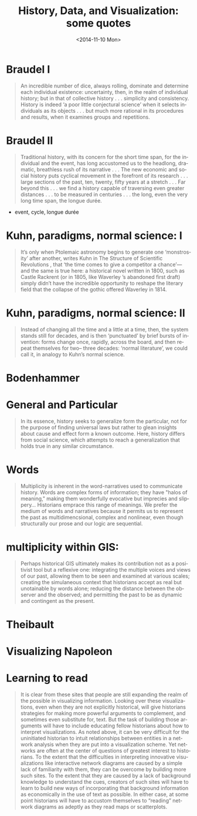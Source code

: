 #+HTML_LINK_HOME:
#+HTML_LINK_UP:
# #+DECK_POSTAMBLE: <h1>%a - %t</h1>
#+DECK_POSTAMBLE: 
#+DECK_PREAMBLE:
#+HTML_INCLUDE_DEFAULT_STYLE:
#+HTML_INCLUDE_SCRIPTS:
#+DECK_BASE_URL: /home/matt/src/deck.js
#+DECK_THEME: web-2.0.css
#+DECK_TRANSITION: fade.css
#+DECK_INCLUDE_EXTENSIONS:
#+DECK_EXCLUDE_EXTENSIONS:
#+OPTIONS: ':nil *:t -:t ::t <:t H:3 \n:nil ^:t arch:headline
#+OPTIONS: author:t c:nil creator:comment d:(not "LOGBOOK") date:t
#+OPTIONS: author:nil c:nil creator:comment d:(not "LOGBOOK") date:nil
#+OPTIONS: e:t email:nil f:t inline:t num:nil p:nil pri:nil prop:nil
#+OPTIONS: stat:t tags:t tasks:t tex:t timestamp:t toc:nil todo:t |:t
#+TITLE: History, Data, and Visualization: some quotes
#+DATE: <2014-11-10 Mon>
#+AUTHOR:
#+EMAIL: 
#+DESCRIPTION:
#+KEYWORDS:
#+LANGUAGE: en
#+SELECT_TAGS: export
#+EXCLUDE_TAGS: noexport
#+CREATOR: Emacs 24.4.1 (Org mode 8.3beta)

* Braudel I

#+BEGIN_QUOTE
An incredible number of dice, always rolling, dominate and determine each individual existence: uncertainty, then, in the realm of individual history; but in that of collective history . . . simplicity and consistency. History is indeed ‘a poor little conjectural science’ when it selects individuals as its objects . . . but much more rational in its procedures and results, when it examines groups and repetitions. 
#+END_QUOTE

* Braudel II 
#+BEGIN_QUOTE
Traditional history, with its concern for the short time span, for the individual and the event, has long accustomed us to the headlong, dramatic, breathless rush of its narrative . . . The new economic and social history puts cyclical movement in the forefront of its research . . . large sections of the past, ten, twenty, fifty years at a stretch . . . Far beyond this . . . we find a history capable of traversing even greater distances . . . to be measured in centuries . . . the long, even the very long time span, the longue durée.
#+END_QUOTE

- event, cycle, longue durée

* Kuhn, paradigms, normal science: I
#+BEGIN_QUOTE
 It’s only when Ptolemaic astronomy begins to generate one ‘monstrosity’ after another, writes Kuhn in The Structure of Scientific Revolutions , that ‘the time comes to give a competitor a chance’—and the same is true here: a historical novel written in 1800, such as Castle Rackrent (or in 1805, like Waverley ’s abandoned first draft) simply didn’t have the incredible opportunity to reshape the literary field that the collapse of the gothic offered Waverley in 1814.
#+END_QUOTE

* Kuhn, paradigms, normal science: II
#+BEGIN_QUOTE
Instead of changing all the time and a little at a time, then, the system stands still for decades, and is then ‘punctuated’ by brief bursts of invention: forms change once, rapidly, across the board, and then repeat themselves for two– three decades: ‘normal literature’, we could call it, in analogy to Kuhn’s normal science.
#+END_QUOTE

* Bodenhammer
* General and Particular
#+BEGIN_QUOTE
In its essence, history seeks to generalize form the particular, not for the purpose of finding universal laws but rather to glean insights about cause and effect form a known outcome.  Here, history differs from social science, which attempts to reach a generalization that holds true in any similar circumstance.  
#+END_QUOTE

*  Words
#+BEGIN_QUOTE
Multiplicity is inherent in the word-narratives used to communicate history.  Words are complex forms of information; they have "halos of meaning," making them wonderfully evocative but imprecies and slippery...  Historians emprace this range of meanings.  We prefer the medium of words and narratives because it permits us to represent the past as multidimencsional, complex and nonlinear, even though structurally our prose and our logic are sequential.
#+END_QUOTE
*  multiplicity within GIS:
#+BEGIN_QUOTE
Perhaps historical GIS ultimately makes its contribution not as a positivist tool but a reflexive one: integrating the multiple voices and views of our past, allowing them to be seen and examined at various scales; creating the simulaneous context that historians accept as real but unotainable by words alone; reducing the distance between the observer and the observed; and permitting the past to be as dynamic and contingent as the present.  
#+END_QUOTE
* Theibault
* Visualizing Napoleon
[[http://writinghistory.trincoll.edu/wp-content/uploads/2011/09/Minard.png]]
* Learning to read
#+BEGIN_QUOTE
It is clear from these sites that people are still expanding the realm of the possible in visualizing information. Looking over these visualizations, even when they are not explicitly historical, will give historians strategies for making more powerful arguments to complement, and sometimes even substitute for, text. But the task of building those arguments will have to include educating fellow historians about how to interpret visualizations. As noted above, it can be very difficult for the uninitiated historian to intuit relationships between entities in a network analysis when they are put into a visualization scheme.  Yet networks are often at the center of questions of greatest interest to historians. To the extent that the difficulties in interpreting innovative visualizations like interactive network diagrams are caused by a simple lack of familiarity with them, they can be overcome by building more such sites. To the extent that they are caused by a lack of background knowledge to understand the cues, creators of such sites will have to learn to build new ways of incorporating that background information as economically in the use of text as possible. In either case, at some point historians will have to accustom themselves to “reading” network diagrams as adeptly as they read maps or scatterplots.
#+END_QUOTE
